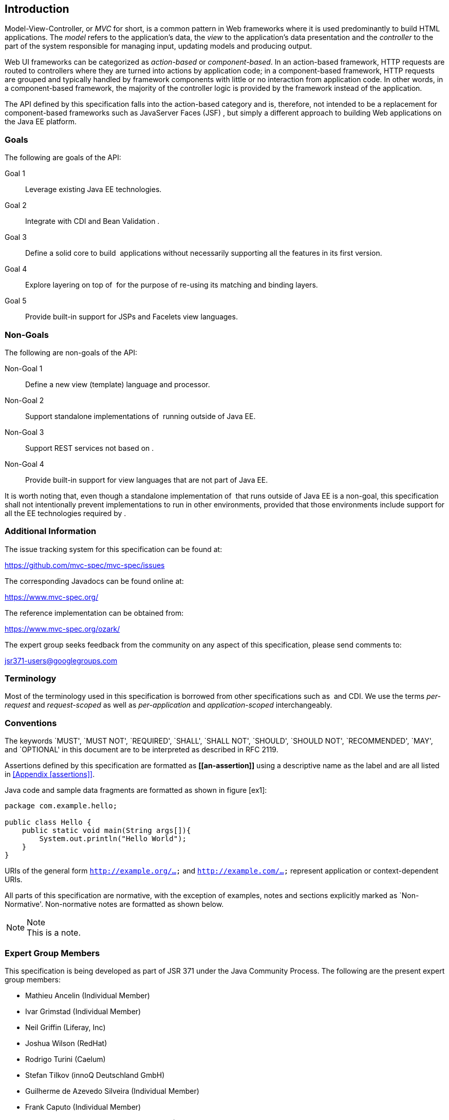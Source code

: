 [[introduction]]
Introduction
------------

Model-View-Controller, or _MVC_ for short, is a common pattern in Web
frameworks where it is used predominantly to build HTML applications.
The _model_ refers to the application’s data, the _view_ to the
application’s data presentation and the _controller_ to the part of the
system responsible for managing input, updating models and producing
output.

Web UI frameworks can be categorized as _action-based_ or
_component-based_. In an action-based framework, HTTP requests are
routed to controllers where they are turned into actions by application
code; in a component-based framework, HTTP requests are grouped and
typically handled by framework components with little or no interaction
from application code. In other words, in a component-based framework,
the majority of the controller logic is provided by the framework
instead of the application.

The API defined by this specification falls into the action-based
category and is, therefore, not intended to be a replacement for
component-based frameworks such as JavaServer Faces (JSF) , but simply a
different approach to building Web applications on the Java EE platform.

[[goals]]
Goals
~~~~~

The following are goals of the API:

[.Labeled horizontal]
Goal 1:: 
    Leverage existing Java EE technologies.
Goal 2::
    Integrate with CDI and Bean Validation .
Goal 3::
  Define a solid core to build  applications without necessarily
  supporting all the features in its first version.
Goal 4::
  Explore layering on top of  for the purpose of re-using its matching
  and binding layers.
Goal 5::
  Provide built-in support for JSPs and Facelets view languages.

[[non_goals]]
Non-Goals
~~~~~~~~~

The following are non-goals of the API:

[.Labeled horizontal]
Non-Goal 1::
  Define a new view (template) language and processor.
Non-Goal 2::
  Support standalone implementations of  running outside of Java EE.
Non-Goal 3::
  Support REST services not based on .
Non-Goal 4::
  Provide built-in support for view languages that are not part of Java
  EE.

It is worth noting that, even though a standalone implementation of
 that runs outside of Java EE is a non-goal, this specification shall
not intentionally prevent implementations to run in other environments,
provided that those environments include support for all the EE
technologies required by .

[[additional_information]]
Additional Information
~~~~~~~~~~~~~~~~~~~~~~

The issue tracking system for this specification can be found at:

https://github.com/mvc-spec/mvc-spec/issues

The corresponding Javadocs can be found online at:

https://www.mvc-spec.org/

The reference implementation can be obtained from:

https://www.mvc-spec.org/ozark/

The expert group seeks feedback from the community on any aspect of this
specification, please send comments to:

jsr371-users@googlegroups.com

[[terminology]]
Terminology
~~~~~~~~~~~

Most of the terminology used in this specification is borrowed from
other specifications such as  and CDI. We use the terms _per-request_
and _request-scoped_ as well as _per-application_ and
_application-scoped_ interchangeably.

[[conventions]]
Conventions
~~~~~~~~~~~

The keywords `MUST', `MUST NOT', `REQUIRED', `SHALL', `SHALL NOT',
`SHOULD', `SHOULD NOT', `RECOMMENDED', `MAY', and `OPTIONAL' in this
document are to be interpreted as described in RFC 2119.

Assertions defined by this specification are formatted as *\[[an-assertion]]* using a
descriptive name as the label and are all listed in <<Appendix
[assertions]>>.

Java code and sample data fragments are formatted as shown in figure
[ex1]:

[source,java]
----
package com.example.hello;

public class Hello {
    public static void main(String args[]){
        System.out.println("Hello World");
    }
}
----


URIs of the general form `http://example.org/...` and `http://example.com/...` represent application or context-dependent URIs.

All parts of this specification are normative, with the exception of
examples, notes and sections explicitly marked as `Non-Normative'.
Non-normative notes are formatted as shown below.

.Note
[NOTE]
This is a note.

[[expert_group]]
Expert Group Members
~~~~~~~~~~~~~~~~~~~~

This specification is being developed as part of JSR 371 under the Java Community Process. The following are the present expert group members:

** Mathieu Ancelin (Individual Member)
** Ivar Grimstad (Individual Member)
** Neil Griffin (Liferay, Inc)
** Joshua Wilson (RedHat)
** Rodrigo Turini (Caelum)
** Stefan Tilkov (innoQ Deutschland GmbH)
** Guilherme de Azevedo Silveira (Individual Member)
** Frank Caputo (Individual Member)
** Christian Kaltepoth (ingenit GmbH & Co. KG)
** Woong-ki Lee (TmaxSoft, Inc.)
** Paul Nicolucci (IBM)
** Kito D. Mann (Individual Member)
** Rahman Usta (Individual Member)

[[acks]]
Acknowledgements
~~~~~~~~~~~~~~~~

During the course of this JSR we received many excellent suggestions. Special thanks to Marek Potociar, Dhiru Pandey and Ed Burns, all from Oracle. 
In addition, to everyone in the user’s alias that followed the expert discussions and provided feedback, including Peter Pilgrim, Ivar Grimstad, Jozef Hartinger, Florian Hirsch, Frans Tamura, Rahman Usta, Romain Manni-Bucau, Alberto Souza, among many others.